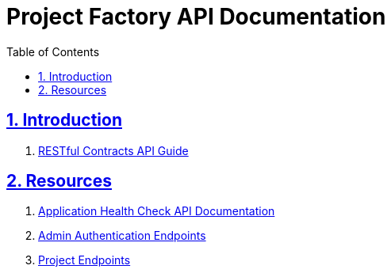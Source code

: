 = Project Factory API Documentation
:doctype: book
:icons: font
:source-highlighter: highlightjs
:toc: left
:toclevels: 4
:sectlinks:
:nofooter:
:sectnums:

++++
<script
  src="https://code.jquery.com/jquery-3.3.1.min.js"
  integrity="sha256-FgpCb/KJQlLNfOu91ta32o/NMZxltwRo8QtmkMRdAu8="
  crossorigin="anonymous"></script>
<script src="domain.js">
</script>
++++

[[Introduction]]
== Introduction
. link:overview.html[RESTful Contracts API Guide]

[[resources]]
== Resources

. link:app.html[Application Health Check API Documentation]

. link:admin-auth.html[Admin Authentication Endpoints]

. link:project.html[Project Endpoints]

